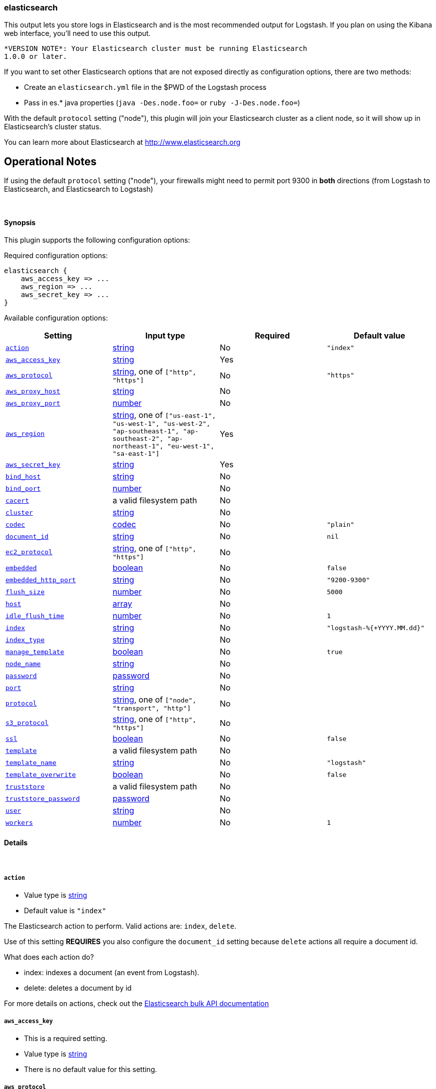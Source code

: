[[plugins-outputs-elasticsearch]]
=== elasticsearch

This output lets you store logs in Elasticsearch and is the most recommended
output for Logstash. If you plan on using the Kibana web interface, you'll
need to use this output.

  *VERSION NOTE*: Your Elasticsearch cluster must be running Elasticsearch
  1.0.0 or later.

If you want to set other Elasticsearch options that are not exposed directly
as configuration options, there are two methods:

* Create an `elasticsearch.yml` file in the $PWD of the Logstash process
* Pass in es.* java properties (`java -Des.node.foo=` or `ruby -J-Des.node.foo=`)

With the default `protocol` setting ("node"), this plugin will join your
Elasticsearch cluster as a client node, so it will show up in Elasticsearch's
cluster status.

You can learn more about Elasticsearch at <http://www.elasticsearch.org>

## Operational Notes

If using the default `protocol` setting ("node"), your firewalls might need
to permit port 9300 in *both* directions (from Logstash to Elasticsearch, and
Elasticsearch to Logstash)

&nbsp;

==== Synopsis

This plugin supports the following configuration options:


Required configuration options:

[source,json]
--------------------------
elasticsearch {
    aws_access_key => ... 
    aws_region => ... 
    aws_secret_key => ... 
}
--------------------------



Available configuration options:

[cols="<,<,<,<m",options="header",]
|=======================================================================
|Setting |Input type|Required|Default value
| <<plugins-outputs-elasticsearch-action>> |<<string,string>>|No|`"index"`
| <<plugins-outputs-elasticsearch-aws_access_key>> |<<string,string>>|Yes|
| <<plugins-outputs-elasticsearch-aws_protocol>> |<<string,string>>, one of `["http", "https"]`|No|`"https"`
| <<plugins-outputs-elasticsearch-aws_proxy_host>> |<<string,string>>|No|
| <<plugins-outputs-elasticsearch-aws_proxy_port>> |<<number,number>>|No|
| <<plugins-outputs-elasticsearch-aws_region>> |<<string,string>>, one of `["us-east-1", "us-west-1", "us-west-2", "ap-southeast-1", "ap-southeast-2", "ap-northeast-1", "eu-west-1", "sa-east-1"]`|Yes|
| <<plugins-outputs-elasticsearch-aws_secret_key>> |<<string,string>>|Yes|
| <<plugins-outputs-elasticsearch-bind_host>> |<<string,string>>|No|
| <<plugins-outputs-elasticsearch-bind_port>> |<<number,number>>|No|
| <<plugins-outputs-elasticsearch-cacert>> |a valid filesystem path|No|
| <<plugins-outputs-elasticsearch-cluster>> |<<string,string>>|No|
| <<plugins-outputs-elasticsearch-codec>> |<<codec,codec>>|No|`"plain"`
| <<plugins-outputs-elasticsearch-document_id>> |<<string,string>>|No|`nil`
| <<plugins-outputs-elasticsearch-ec2_protocol>> |<<string,string>>, one of `["http", "https"]`|No|
| <<plugins-outputs-elasticsearch-embedded>> |<<boolean,boolean>>|No|`false`
| <<plugins-outputs-elasticsearch-embedded_http_port>> |<<string,string>>|No|`"9200-9300"`
| <<plugins-outputs-elasticsearch-flush_size>> |<<number,number>>|No|`5000`
| <<plugins-outputs-elasticsearch-host>> |<<array,array>>|No|
| <<plugins-outputs-elasticsearch-idle_flush_time>> |<<number,number>>|No|`1`
| <<plugins-outputs-elasticsearch-index>> |<<string,string>>|No|`"logstash-%{+YYYY.MM.dd}"`
| <<plugins-outputs-elasticsearch-index_type>> |<<string,string>>|No|
| <<plugins-outputs-elasticsearch-manage_template>> |<<boolean,boolean>>|No|`true`
| <<plugins-outputs-elasticsearch-node_name>> |<<string,string>>|No|
| <<plugins-outputs-elasticsearch-password>> |<<password,password>>|No|
| <<plugins-outputs-elasticsearch-port>> |<<string,string>>|No|
| <<plugins-outputs-elasticsearch-protocol>> |<<string,string>>, one of `["node", "transport", "http"]`|No|
| <<plugins-outputs-elasticsearch-s3_protocol>> |<<string,string>>, one of `["http", "https"]`|No|
| <<plugins-outputs-elasticsearch-ssl>> |<<boolean,boolean>>|No|`false`
| <<plugins-outputs-elasticsearch-template>> |a valid filesystem path|No|
| <<plugins-outputs-elasticsearch-template_name>> |<<string,string>>|No|`"logstash"`
| <<plugins-outputs-elasticsearch-template_overwrite>> |<<boolean,boolean>>|No|`false`
| <<plugins-outputs-elasticsearch-truststore>> |a valid filesystem path|No|
| <<plugins-outputs-elasticsearch-truststore_password>> |<<password,password>>|No|
| <<plugins-outputs-elasticsearch-user>> |<<string,string>>|No|
| <<plugins-outputs-elasticsearch-workers>> |<<number,number>>|No|`1`
|=======================================================================


==== Details

&nbsp;

[[plugins-outputs-elasticsearch-action]]
===== `action` 

  * Value type is <<string,string>>
  * Default value is `"index"`

The Elasticsearch action to perform. Valid actions are: `index`, `delete`.

Use of this setting *REQUIRES* you also configure the `document_id` setting
because `delete` actions all require a document id.

What does each action do?

- index: indexes a document (an event from Logstash).
- delete: deletes a document by id

For more details on actions, check out the http://www.elasticsearch.org/guide/en/elasticsearch/reference/current/docs-bulk.html[Elasticsearch bulk API documentation]

[[plugins-outputs-elasticsearch-aws_access_key]]
===== `aws_access_key` 

  * This is a required setting.
  * Value type is <<string,string>>
  * There is no default value for this setting.



[[plugins-outputs-elasticsearch-aws_protocol]]
===== `aws_protocol` 

  * Value can be any of: `http`, `https`
  * Default value is `"https"`



[[plugins-outputs-elasticsearch-aws_proxy_host]]
===== `aws_proxy_host` 

  * Value type is <<string,string>>
  * There is no default value for this setting.



[[plugins-outputs-elasticsearch-aws_proxy_port]]
===== `aws_proxy_port` 

  * Value type is <<number,number>>
  * There is no default value for this setting.



[[plugins-outputs-elasticsearch-aws_region]]
===== `aws_region` 

  * This is a required setting.
  * Value can be any of: `us-east-1`, `us-west-1`, `us-west-2`, `ap-southeast-1`, `ap-southeast-2`, `ap-northeast-1`, `eu-west-1`, `sa-east-1`
  * There is no default value for this setting.



[[plugins-outputs-elasticsearch-aws_secret_key]]
===== `aws_secret_key` 

  * This is a required setting.
  * Value type is <<string,string>>
  * There is no default value for this setting.



[[plugins-outputs-elasticsearch-bind_host]]
===== `bind_host` 

  * Value type is <<string,string>>
  * There is no default value for this setting.

The name/address of the host to bind to for Elasticsearch clustering

[[plugins-outputs-elasticsearch-bind_port]]
===== `bind_port` 

  * Value type is <<number,number>>
  * There is no default value for this setting.

This is only valid for the 'node' protocol.

The port for the node to listen on.

[[plugins-outputs-elasticsearch-cacert]]
===== `cacert` 

  * Value type is <<path,path>>
  * There is no default value for this setting.

The .cer or .pem file to validate the server's certificate

[[plugins-outputs-elasticsearch-cluster]]
===== `cluster` 

  * Value type is <<string,string>>
  * There is no default value for this setting.

The name of your cluster if you set it on the Elasticsearch side. Useful
for discovery.

[[plugins-outputs-elasticsearch-codec]]
===== `codec` 

  * Value type is <<codec,codec>>
  * Default value is `"plain"`

The codec used for output data. Output codecs are a convenient method for encoding your data before it leaves the output, without needing a separate filter in your Logstash pipeline.

[[plugins-outputs-elasticsearch-document_id]]
===== `document_id` 

  * Value type is <<string,string>>
  * Default value is `nil`

The document ID for the index. Useful for overwriting existing entries in
Elasticsearch with the same ID.

[[plugins-outputs-elasticsearch-ec2_protocol]]
===== `ec2_protocol` 

  * Value can be any of: `http`, `https`
  * There is no default value for this setting.



[[plugins-outputs-elasticsearch-embedded]]
===== `embedded` 

  * Value type is <<boolean,boolean>>
  * Default value is `false`

Run the Elasticsearch server embedded in this process.
This option is useful if you want to run a single Logstash process that
handles log processing and indexing; it saves you from needing to run
a separate Elasticsearch process.

[[plugins-outputs-elasticsearch-embedded_http_port]]
===== `embedded_http_port` 

  * Value type is <<string,string>>
  * Default value is `"9200-9300"`

If you are running the embedded Elasticsearch server, you can set the http
port it listens on here; it is not common to need this setting changed from
default.

[[plugins-outputs-elasticsearch-exclude_tags]]
===== `exclude_tags`  (DEPRECATED)

  * DEPRECATED WARNING: This configuration item is deprecated and may not be available in future versions.
  * Value type is <<array,array>>
  * Default value is `[]`

Only handle events without any of these tags. Note this check is additional to type and tags.

[[plugins-outputs-elasticsearch-flush_size]]
===== `flush_size` 

  * Value type is <<number,number>>
  * Default value is `5000`

This plugin uses the bulk index api for improved indexing performance.
To make efficient bulk api calls, we will buffer a certain number of
events before flushing that out to Elasticsearch. This setting
controls how many events will be buffered before sending a batch
of events.

[[plugins-outputs-elasticsearch-host]]
===== `host` 

  * Value type is <<array,array>>
  * There is no default value for this setting.

The hostname or IP address of the host to use for Elasticsearch unicast discovery
This is only required if the normal multicast/cluster discovery stuff won't
work in your environment.

    `"127.0.0.1"`
    `["127.0.0.1:9300","127.0.0.2:9300"]`

[[plugins-outputs-elasticsearch-idle_flush_time]]
===== `idle_flush_time` 

  * Value type is <<number,number>>
  * Default value is `1`

The amount of time since last flush before a flush is forced.

This setting helps ensure slow event rates don't get stuck in Logstash.
For example, if your `flush_size` is 100, and you have received 10 events,
and it has been more than `idle_flush_time` seconds since the last flush,
Logstash will flush those 10 events automatically.

This helps keep both fast and slow log streams moving along in
near-real-time.

[[plugins-outputs-elasticsearch-index]]
===== `index` 

  * Value type is <<string,string>>
  * Default value is `"logstash-%{+YYYY.MM.dd}"`

The index to write events to. This can be dynamic using the `%{foo}` syntax.
The default value will partition your indices by day so you can more easily
delete old data or only search specific date ranges.
Indexes may not contain uppercase characters.
For weekly indexes ISO 8601 format is recommended, eg. logstash-%{+xxxx.ww}

[[plugins-outputs-elasticsearch-index_type]]
===== `index_type` 

  * Value type is <<string,string>>
  * There is no default value for this setting.

The index type to write events to. Generally you should try to write only
similar events to the same 'type'. String expansion `%{foo}` works here.

[[plugins-outputs-elasticsearch-manage_template]]
===== `manage_template` 

  * Value type is <<boolean,boolean>>
  * Default value is `true`

Starting in Logstash 1.3 (unless you set option `manage_template` to false)
a default mapping template for Elasticsearch will be applied, if you do not
already have one set to match the index pattern defined (default of
`logstash-%{+YYYY.MM.dd}`), minus any variables.  For example, in this case
the template will be applied to all indices starting with `logstash-*`

If you have dynamic templating (e.g. creating indices based on field names)
then you should set `manage_template` to false and use the REST API to upload
your templates manually.

[[plugins-outputs-elasticsearch-max_inflight_requests]]
===== `max_inflight_requests`  (DEPRECATED)

  * DEPRECATED WARNING: This configuration item is deprecated and may not be available in future versions.
  * Value type is <<number,number>>
  * Default value is `50`

This setting no longer does anything. It exists to keep config validation
from failing. It will be removed in future versions.

[[plugins-outputs-elasticsearch-node_name]]
===== `node_name` 

  * Value type is <<string,string>>
  * There is no default value for this setting.

The node name Elasticsearch will use when joining a cluster.

By default, this is generated internally by the ES client.

[[plugins-outputs-elasticsearch-password]]
===== `password` 

  * Value type is <<password,password>>
  * There is no default value for this setting.



[[plugins-outputs-elasticsearch-port]]
===== `port` 

  * Value type is <<string,string>>
  * There is no default value for this setting.

The port for Elasticsearch transport to use.

If you do not set this, the following defaults are used:
* `protocol => http` - port 9200
* `protocol => transport` - port 9300-9305
* `protocol => node` - port 9300-9305

[[plugins-outputs-elasticsearch-protocol]]
===== `protocol` 

  * Value can be any of: `node`, `transport`, `http`
  * There is no default value for this setting.

Choose the protocol used to talk to Elasticsearch.

The 'node' protocol will connect to the cluster as a normal Elasticsearch
node (but will not store data). This allows you to use things like
multicast discovery. If you use the `node` protocol, you must permit
bidirectional communication on the port 9300 (or whichever port you have
configured).

The 'transport' protocol will connect to the host you specify and will
not show up as a 'node' in the Elasticsearch cluster. This is useful
in situations where you cannot permit connections outbound from the
Elasticsearch cluster to this Logstash server.

The 'http' protocol will use the Elasticsearch REST/HTTP interface to talk
to elasticsearch.

All protocols will use bulk requests when talking to Elasticsearch.

The default `protocol` setting under java/jruby is "node". The default
`protocol` on non-java rubies is "http"

[[plugins-outputs-elasticsearch-s3_protocol]]
===== `s3_protocol` 

  * Value can be any of: `http`, `https`
  * There is no default value for this setting.



[[plugins-outputs-elasticsearch-ssl]]
===== `ssl` 

  * Value type is <<boolean,boolean>>
  * Default value is `false`

SSL Configurations (HTTP only)

Enable SSL

[[plugins-outputs-elasticsearch-tags]]
===== `tags`  (DEPRECATED)

  * DEPRECATED WARNING: This configuration item is deprecated and may not be available in future versions.
  * Value type is <<array,array>>
  * Default value is `[]`

Only handle events with all of these tags.  Note that if you specify
a type, the event must also match that type.
Optional.

[[plugins-outputs-elasticsearch-template]]
===== `template` 

  * Value type is <<path,path>>
  * There is no default value for this setting.

You can set the path to your own template here, if you so desire.
If not set, the included template will be used.

[[plugins-outputs-elasticsearch-template_name]]
===== `template_name` 

  * Value type is <<string,string>>
  * Default value is `"logstash"`

This configuration option defines how the template is named inside Elasticsearch.
Note that if you have used the template management features and subsequently
change this, you will need to prune the old template manually, e.g.

`curl -XDELETE <http://localhost:9200/_template/OldTemplateName?pretty>`

where `OldTemplateName` is whatever the former setting was.

[[plugins-outputs-elasticsearch-template_overwrite]]
===== `template_overwrite` 

  * Value type is <<boolean,boolean>>
  * Default value is `false`

Overwrite the current template with whatever is configured
in the `template` and `template_name` directives.

[[plugins-outputs-elasticsearch-truststore]]
===== `truststore` 

  * Value type is <<path,path>>
  * There is no default value for this setting.

The JKS truststore to validate the server's certificate
Use either `:truststore` or `:cacert`

[[plugins-outputs-elasticsearch-truststore_password]]
===== `truststore_password` 

  * Value type is <<password,password>>
  * There is no default value for this setting.

Set the truststore password

[[plugins-outputs-elasticsearch-type]]
===== `type`  (DEPRECATED)

  * DEPRECATED WARNING: This configuration item is deprecated and may not be available in future versions.
  * Value type is <<string,string>>
  * Default value is `""`

The type to act on. If a type is given, then this output will only
act on messages with the same type. See any input plugin's `type`
attribute for more.
Optional.

[[plugins-outputs-elasticsearch-user]]
===== `user` 

  * Value type is <<string,string>>
  * There is no default value for this setting.

Username and password (HTTP only)

[[plugins-outputs-elasticsearch-workers]]
===== `workers` 

  * Value type is <<number,number>>
  * Default value is `1`

The number of workers to use for this output.
Note that this setting may not be useful for all outputs.

